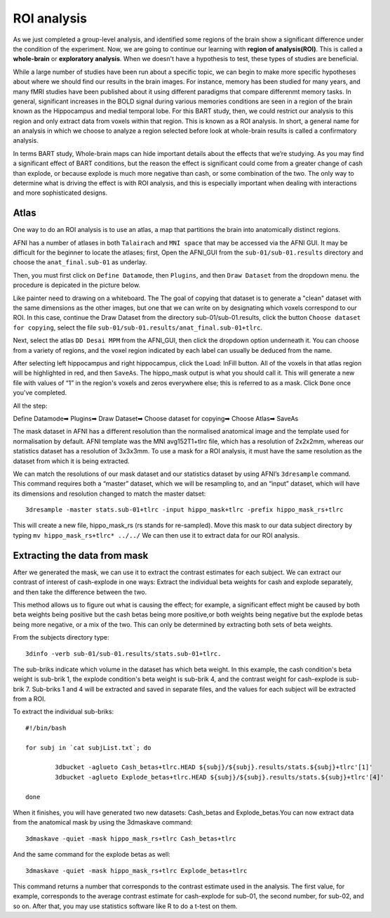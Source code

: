 ROI analysis
============

As we just completed a group-level analysis, and identified some regions of the brain show a significant difference under the condition of the experiment. 
Now, we are going to continue our learning with **region of analysis(ROI)**. This is called a **whole-brain** or **exploratory analysis**. When we doesn't 
have a hypothesis to test, these types of studies are beneficial.

While a large number of studies have been run about a specific topic, we can begin to make more specific hypotheses about where we should find our results in 
the brain images. For instance, memory has been studied for many years, and many fMRI studies have been published about it using different paradigms that 
compare differenmt memory tasks. In general, significant increases in the BOLD signal during various memories conditions are seen in a region of the brain 
known as the Hippocampus and medial temporal lobe. For this BART study, then, we could restrict our analysis to this region and only extract data from voxels 
within that region. This is known as a ROI analysis. In short, a general name for an analysis in which we choose to analyze a region selected before look at 
whole-brain results is called a confirmatory analysis.

In terms BART study, Whole-brain maps can hide important details about the effects that we’re studying. As you may find a significant effect of BART 
conditions, but the reason the effect is significant could come from a greater change of cash than explode, or because explode is much more negative than 
cash, or some combination of the two. The only way to determine what is driving the effect is with ROI analysis, and this is especially important when 
dealing with interactions and more sophisticated designs.

Atlas
^^^^^

One way to do an ROI analysis is to use an atlas, a map that partitions the brain into anatomically distinct regions.

AFNI has a number of atlases in both ``Talairach`` and ``MNI space`` that may be accessed via the AFNI GUI. It may be difficult for the beginner to locate 
the atlases; first, Open the AFNI_GUI from the ``sub-01/sub-01.results`` directory and choose the ``anat_final.sub-01`` as underlay.

.. image:: underlay.PNG 

Then, you must first click on ``Define Datamode``, then ``Plugins``, and then ``Draw Dataset`` from the dropdown menu. the procedure is depicated in the 
picture below.

.. image:: Selection.PNG
 
Like painter need to drawing on a whiteboard. The The goal of copying that dataset is to generate a "clean" dataset with the same dimensions as the other 
images, but one that we can write on by designating which voxels correspond to our ROI. In this case, continue the Draw Dataset from the directory 
sub-01/sub-01.results, click the button ``Choose dataset for copying``, select the file ``sub-01/sub-01.results/anat_final.sub-01+tlrc``.

Next, select the atlas ``DD Desai MPM`` from the AFNI_GUI, then click the dropdown option underneath it. You can choose from a variety of regions, and the 
voxel region indicated by each label can usually be deduced from the name.

After selecting left hippocampus and right hippocampus, click the Load: InFill button. All of the voxels in that atlas region will be highlighted in red, and 
then ``SaveAs``. The hippo_mask output is what you should call it. This will generate a new file with values of “1” in the region's voxels and zeros 
everywhere else; this is referred to as a mask. Click ``Done`` once you've completed.

All the step:

Define Datamode➡ Plugins➡ Draw Dataset➡ Choose dataset for copying➡ Choose Atlas➡ SaveAs
   
The mask dataset in AFNI has a different resolution than the normalised anatomical image and the template used for normalisation by default. AFNI template 
was the MNI avg152T1+tlrc file, which has a resolution of 2x2x2mm, whereas our statistics dataset has a resolution of 3x3x3mm. To use a mask for a ROI 
analysis, it must have the same resolution as the dataset from which it is being extracted.

We can match the resolutions of our mask dataset and our statistics dataset by using AFNI’s ``3dresample`` command. This command requires both a “master” 
dataset, which we will be resampling to, and an “input” dataset, which will have its dimensions and resolution changed to match the master datset::

  3dresample -master stats.sub-01+tlrc -input hippo_mask+tlrc -prefix hippo_mask_rs+tlrc

This will create a new file, hippo_mask_rs (rs stands for re-sampled). Move this mask to our data subject directory by typing ``mv hippo_mask_rs+tlrc* 
../../`` We can then use it to extract data for our ROI analysis.

Extracting the data from mask
^^^^^^^^^^^^^^^^^^^^^^^^^^^^^

After we generated the mask, we can use it to extract the contrast estimates for each subject. We can extract our contrast of interest of cash-explode in one 
ways: Extract the individual beta weights for cash and explode separately, and then take the difference between the two.

This method allows us to figure out what is causing the effect; for example, a significant effect might be caused by both beta weights being positive but the 
cash betas being more positive,or both weights being negative but the explode betas being more negative, or a mix of the two. This can only be determined by 
extracting both sets of beta weights.

From the subjects directory type::

  3dinfo -verb sub-01/sub-01.results/stats.sub-01+tlrc.

.. image:: 3dinfo.PNG

The sub-briks indicate which volume in the dataset has which beta weight. In this example, the cash condition's beta weight is sub-brik 1, the explode 
condition's beta weight is sub-brik 4, and the contrast weight for cash-explode is sub-brik 7. Sub-briks 1 and 4 will be extracted and saved in separate 
files, and the values for each subject will be extracted from a ROI.

To extract the individual sub-briks::

  #!/bin/bash

  for subj in `cat subjList.txt`; do

          3dbucket -aglueto Cash_betas+tlrc.HEAD ${subj}/${subj}.results/stats.${subj}+tlrc'[1]'
          3dbucket -aglueto Explode_betas+tlrc.HEAD ${subj}/${subj}.results/stats.${subj}+tlrc'[4]'

  done


When it finishes, you will have generated two new datasets: Cash_betas and Explode_betas.You can now extract data from the anatomical mask by using 
the 3dmaskave command::

  3dmaskave -quiet -mask hippo_mask_rs+tlrc Cash_betas+tlrc

And the same command for the explode betas as well::

 3dmaskave -quiet -mask hippo_mask_rs+tlrc Explode_betas+tlrc

.. image:: extract_number.PNG

This command returns a number that corresponds to the contrast estimate used in the analysis. The first value, for example, corresponds to the average 
contrast estimate for cash-explode for sub-01, the second number, for sub-02, and so on. After that, you may use statistics software like R to do a t-test on 
them.
